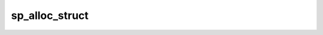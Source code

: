 .. -*- coding: utf-8; mode: rst -*-
.. src-file: drivers/crypto/ccp/sp-dev.c

.. _`sp_alloc_struct`:

sp_alloc_struct
===============

.. c:function:: struct sp_device *sp_alloc_struct(struct device *dev)

    allocate and initialize the sp_device struct

    :param struct device \*dev:
        device struct of the SP

.. This file was automatic generated / don't edit.

